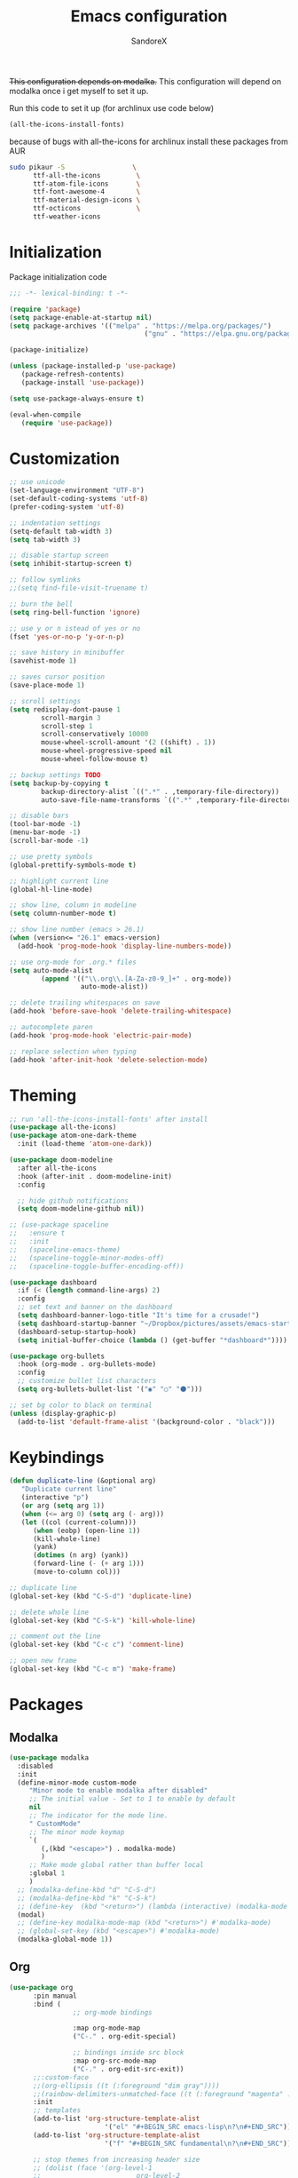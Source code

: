 #+TITLE: Emacs configuration
#+AUTHOR: SandoreX
#+STARTUP: overview

+This configuration depends on modalka.+
This configuration will depend on modalka once i get myself to set it up.

:setup:
Run this code to set it up (for archlinux use code below)
#+BEGIN_SRC emacs-lisp :tangle no
(all-the-icons-install-fonts)
#+END_SRC

because of bugs with all-the-icons for archlinux install these packages from AUR
#+BEGIN_SRC bash
sudo pikaur -S                 \
	  ttf-all-the-icons         \
	  ttf-atom-file-icons       \
	  ttf-font-awesome-4        \
	  ttf-material-design-icons \
	  ttf-octicons              \
	  ttf-weather-icons
#+END_SRC
:end:

* Initialization
  Package initialization code
  #+BEGIN_SRC emacs-lisp
  ;;; -*- lexical-binding: t -*-

  (require 'package)
  (setq package-enable-at-startup nil)
  (setq package-archives '(("melpa" . "https://melpa.org/packages/")
									("gnu" . "https://elpa.gnu.org/packages/")))

  (package-initialize)

  (unless (package-installed-p 'use-package)
	 (package-refresh-contents)
	 (package-install 'use-package))

  (setq use-package-always-ensure t)

  (eval-when-compile
	 (require 'use-package))
  #+END_SRC
* Customization
	#+BEGIN_SRC emacs-lisp
	;; use unicode
	(set-language-environment "UTF-8")
	(set-default-coding-systems 'utf-8)
	(prefer-coding-system 'utf-8)

	;; indentation settings
	(setq-default tab-width 3)
	(setq tab-width 3)

	;; disable startup screen
	(setq inhibit-startup-screen t)

	;; follow symlinks
	;;(setq find-file-visit-truename t)

	;; burn the bell
	(setq ring-bell-function 'ignore)

	;; use y or n istead of yes or no
	(fset 'yes-or-no-p 'y-or-n-p)

	;; save history in minibuffer
	(savehist-mode 1)

	;; saves cursor position
	(save-place-mode 1)

	;; scroll settings
	(setq redisplay-dont-pause 1
			scroll-margin 3
			scroll-step 1
			scroll-conservatively 10000
			mouse-wheel-scroll-amount '(2 ((shift) . 1))
			mouse-wheel-progressive-speed nil
			mouse-wheel-follow-mouse t)

	;; backup settings TODO
	(setq backup-by-copying t
			backup-directory-alist `((".*" . ,temporary-file-directory))
			auto-save-file-name-transforms `((".*" ,temporary-file-directory t)))

	;; disable bars
	(tool-bar-mode -1)
	(menu-bar-mode -1)
	(scroll-bar-mode -1)

	;; use pretty symbols
	(global-prettify-symbols-mode t)

	;; highlight current line
	(global-hl-line-mode)

	;; show line, column in modeline
	(setq column-number-mode t)

	;; show line number (emacs > 26.1)
	(when (version<= "26.1" emacs-version)
	  (add-hook 'prog-mode-hook 'display-line-numbers-mode))

	;; use org-mode for .org.* files
	(setq auto-mode-alist
			(append '(("\\.org\\.[A-Za-z0-9_]+" . org-mode))
					  auto-mode-alist))

	;; delete trailing whitespaces on save
	(add-hook 'before-save-hook 'delete-trailing-whitespace)

	;; autocomplete paren
	(add-hook 'prog-mode-hook 'electric-pair-mode)

	;; replace selection when typing
	(add-hook 'after-init-hook 'delete-selection-mode)
	#+END_SRC

* Theming
	#+BEGIN_SRC emacs-lisp
	;; run 'all-the-icons-install-fonts' after install
	(use-package all-the-icons)
	(use-package atom-one-dark-theme
	  :init (load-theme 'atom-one-dark))

	(use-package doom-modeline
	  :after all-the-icons
	  :hook (after-init . doom-modeline-init)
	  :config

	  ;; hide github notifications
	  (setq doom-modeline-github nil))

	;; (use-package spaceline
	;;   :ensure t
	;;   :init
	;;   (spaceline-emacs-theme)
	;;   (spaceline-toggle-minor-modes-off)
	;;   (spaceline-toggle-buffer-encoding-off))

	(use-package dashboard
	  :if (< (length command-line-args) 2)
	  :config
	  ;; set text and banner on the dashboard
	  (setq dashboard-banner-logo-title "It's time for a crusade!")
	  (setq dashboard-startup-banner "~/Dropbox/pictures/assets/emacs-startup.png")
	  (dashboard-setup-startup-hook)
	  (setq initial-buffer-choice (lambda () (get-buffer "*dashboard*"))))

	(use-package org-bullets
	  :hook (org-mode . org-bullets-mode)
	  :config
	  ;; customize bullet list characters
	  (setq org-bullets-bullet-list '("◉" "○" "⚫")))

	;; set bg color to black on terminal
	(unless (display-graphic-p)
	  (add-to-list 'default-frame-alist '(background-color . "black")))
	#+END_SRC
* Keybindings
  #+BEGIN_SRC emacs-lisp
  (defun duplicate-line (&optional arg)
	 "Duplicate current line"
	 (interactive "p")
	 (or arg (setq arg 1))
	 (when (<= arg 0) (setq arg (- arg)))
	 (let ((col (current-column)))
		(when (eobp) (open-line 1))
		(kill-whole-line)
		(yank)
		(dotimes (n arg) (yank))
		(forward-line (- (+ arg 1)))
		(move-to-column col)))

  ;; duplicate line
  (global-set-key (kbd "C-S-d") 'duplicate-line)

  ;; delete whole line
  (global-set-key (kbd "C-S-k") 'kill-whole-line)

  ;; comment out the line
  (global-set-key (kbd "C-c c") 'comment-line)

  ;; open new frame
  (global-set-key (kbd "C-c m") 'make-frame)
  #+END_SRC
* Packages
** Modalka
	#+BEGIN_SRC emacs-lisp
	(use-package modalka
	  :disabled
	  :init
	  (define-minor-mode custom-mode
		 "Minor mode to enable modalka after disabled"
		 ;; The initial value - Set to 1 to enable by default
		 nil
		 ;; The indicator for the mode line.
		 " CustomMode"
		 ;; The minor mode keymap
		 `(
			(,(kbd "<escape>") . modalka-mode)
			)
		 ;; Make mode global rather than buffer local
		 :global 1
		 )
	  ;; (modalka-define-kbd "d" "C-S-d")
	  ;; (modalka-define-kbd "k" "C-S-k")
	  ;; (define-key  (kbd "<return>") (lambda (interactive) (modalka-mode 0)))
	  (modal)
	  ;; (define-key modalka-mode-map (kbd "<return>") #'modalka-mode)
	  ;; (global-set-key (kbd "<escape>") #'modalka-mode)
	  (modalka-global-mode 1))
	#+END_SRC
** Org
	#+BEGIN_SRC emacs-lisp
	(use-package org
		  :pin manual
		  :bind (
					;; org-mode bindings

					:map org-mode-map
					("C-." . org-edit-special)

					;; bindings inside src block
					:map org-src-mode-map
					("C-." . org-edit-src-exit))
		  ;;:custom-face
		  ;;(org-ellipsis ((t (:foreground "dim gray"))))
		  ;;(rainbow-delimiters-unmatched-face ((t (:foreground "magenta" :weight bold))))
		  :init
		  ;; templates
		  (add-to-list 'org-structure-template-alist
							'("el" "#+BEGIN_SRC emacs-lisp\n?\n#+END_SRC"))
		  (add-to-list 'org-structure-template-alist
							'("f" "#+BEGIN_SRC fundamental\n?\n#+END_SRC"))

		  ;; stop themes from increasing header size
		  ;; (dolist (face '(org-level-1
		  ;; 						org-level-2
		  ;; 						org-level-3
		  ;; 						org-level-4
		  ;; 						org-level-5))
		  ;; 	 (set-face-attribute face nil :weight 'semi-bold :height 1.0))


		  ;; set default directory
		  (setq org-directory "~/Dropbox/notes")

		  ;; set default notes file
		  (setq org-default-notes-file (concat org-directory "/notes.org.txt"))

		  ;; word wrap in org-mode
		  (setq org-startup-truncated nil)

		  ;; do not preserve indent in src blocks
		  (setq org-src-preserve-indentation nil)

		  ;; use main window for editing src blocks
		  (setq org-src-window-setup 'current-window)

		  ;; do not indent src blocks
		  (setq org-edit-src-content-indentation 0)

		  ;; show pretty UTF8 characters
		  (setq org-pretty-entities t)

		  ;; hide emphasis markers
		  (setq org-hide-emphasis-markers t)

		  ;; make tab indent same as in language
		  (setq org-src-tab-acts-natively t)

		  ;; set ellipsis symbol
		  (setq org-ellipsis " »")

		  ;; enable shift select
		  (setq org-support-shift-select t)

		  ;; allow running shell in org
		  (org-babel-do-load-languages 'org-babel-load-languages
												 '((shell . t))))
	#+END_SRC
** Tools
	#+BEGIN_SRC emacs-lisp
	(use-package auto-package-update
	  :config (auto-package-update-maybe))

	;; todo agressive-indent-mode yasnippet
	(use-package rainbow-delimiters
	  :hook (prog-mode . rainbow-delimiters-mode))

	(use-package multiple-cursors
	  :bind ("C-S-l" . mc/edit-lines))

	(use-package helm
	  :bind (("C-x b" . helm-mini)
				("M-x" . helm-M-x)
				("C-x C-f" . helm-find-files))
	  :init (helm-mode 1))

	(use-package ace-window
	  :bind ("M-o" . ace-window))

	(use-package neotree
	  :bind ("<f8>" . neotree-toggle)
	  :config (setq neo-theme (if (display-graphic-p) (quote icons) (quote arrow))))

	(use-package which-key
	  :init (which-key-mode))

	(use-package projectile)

	;; (use-package undo-tree
	;;   :init (global-undo-tree-mode))
	#+END_SRC
** Autocompletion
	#+BEGIN_SRC emacs-lisp
	(use-package auto-complete
	  :config (ac-config-default))
	#+END_SRC
* Functions
  #+BEGIN_SRC emacs-lisp
  (defun reload ()
	 "Reloads init.el"
	 (interactive)
	 (load-file (expand-file-name "init.el" user-emacs-directory)))

  (defun edit-init ()
	 "Opens orginit.org"
	 (interactive)
	 (find-file (expand-file-name "orginit.org" user-emacs-directory)))
  #+END_SRC
